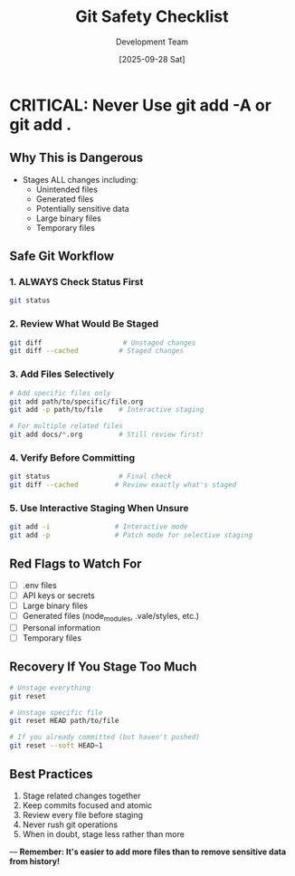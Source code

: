 #+TITLE: Git Safety Checklist
#+AUTHOR: Development Team
#+DATE: [2025-09-28 Sat]

* CRITICAL: Never Use git add -A or git add .

** Why This is Dangerous
- Stages ALL changes including:
  - Unintended files
  - Generated files
  - Potentially sensitive data
  - Large binary files
  - Temporary files

** Safe Git Workflow

*** 1. ALWAYS Check Status First
#+BEGIN_SRC bash
git status
#+END_SRC

*** 2. Review What Would Be Staged
#+BEGIN_SRC bash
git diff                    # Unstaged changes
git diff --cached          # Staged changes
#+END_SRC

*** 3. Add Files Selectively
#+BEGIN_SRC bash
# Add specific files only
git add path/to/specific/file.org
git add -p path/to/file    # Interactive staging

# For multiple related files
git add docs/*.org         # Still review first!
#+END_SRC

*** 4. Verify Before Committing
#+BEGIN_SRC bash
git status                 # Final check
git diff --cached         # Review exactly what's staged
#+END_SRC

*** 5. Use Interactive Staging When Unsure
#+BEGIN_SRC bash
git add -i                # Interactive mode
git add -p                # Patch mode for selective staging
#+END_SRC

** Red Flags to Watch For
- [ ] .env files
- [ ] API keys or secrets
- [ ] Large binary files
- [ ] Generated files (node_modules, .vale/styles, etc.)
- [ ] Personal information
- [ ] Temporary files

** Recovery If You Stage Too Much
#+BEGIN_SRC bash
# Unstage everything
git reset

# Unstage specific file
git reset HEAD path/to/file

# If you already committed (but haven't pushed)
git reset --soft HEAD~1
#+END_SRC

** Best Practices
1. Stage related changes together
2. Keep commits focused and atomic
3. Review every file before staging
4. Never rush git operations
5. When in doubt, stage less rather than more

---
*Remember: It's easier to add more files than to remove sensitive data from history!*